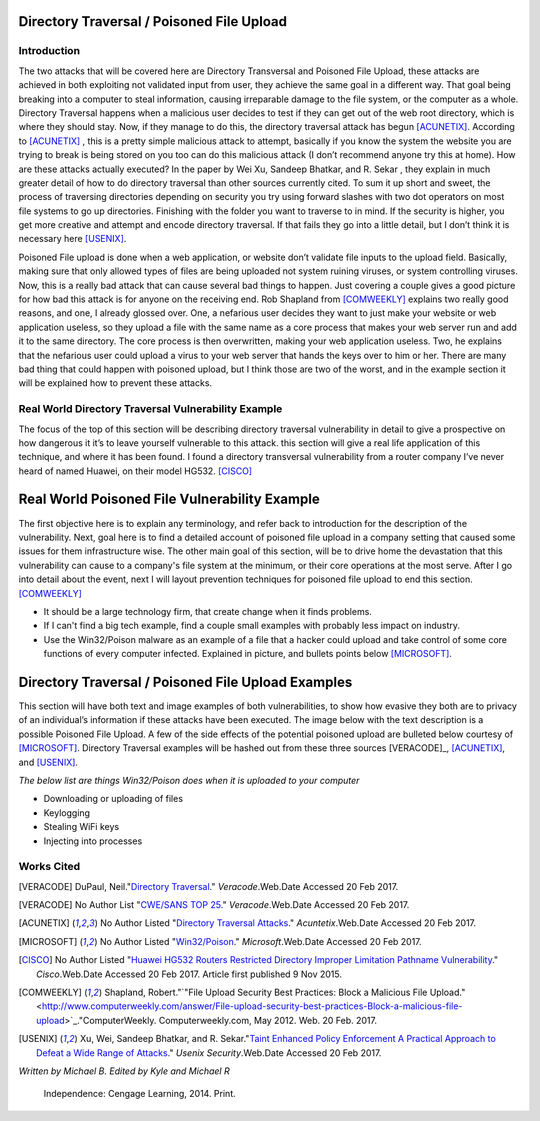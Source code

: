 

Directory Traversal / Poisoned File Upload
==========================================

Introduction 
------------

The two attacks that will be covered here are Directory Transversal and Poisoned File Upload, these attacks are achieved in both exploiting not validated input from user, they achieve the same goal in a different way. That goal being breaking into a computer to steal information, causing irreparable damage to the file system, or the computer as a whole.  Directory Traversal happens when a malicious user decides to test if they can get out of the web root directory, which is where they should stay. Now, if they manage to do this, the directory traversal attack has begun [ACUNETIX]_. According to [ACUNETIX]_  ,  this is a pretty simple malicious attack to attempt, basically if you know the system the website you are trying to break is being stored on you too can do this malicious attack (I don’t recommend anyone try this at home).  How are these attacks actually executed? In the paper by Wei Xu,   Sandeep Bhatkar,   and R. Sekar ,  they explain in much greater detail of how to do directory traversal than other sources currently cited.  To sum it up short and sweet, the process of traversing directories depending on security you try using forward slashes with two dot operators on most file systems to go up directories. Finishing with the folder you want to traverse to in mind. If the security is higher, you get more creative and attempt and encode directory traversal. If that fails they go into a little detail, but I don’t think it is necessary here [USENIX]_.


Poisoned File upload is done when a web application, or website don’t validate file inputs to the upload field. Basically, making sure that only allowed types of files are being uploaded not system ruining viruses, or system controlling viruses. Now, this is a really bad attack that can cause several bad things to happen.  Just covering a couple gives a good picture for how bad this attack is for anyone on the receiving end.  Rob Shapland from [COMWEEKLY]_ explains two really good reasons, and one, I already glossed over. One, a nefarious user decides they want to just make your website or web application useless, so they upload a file with the same name as a core process that makes your web server run and add it to the same directory.  The core process is then overwritten, making your web application useless. Two, he explains that the nefarious user could upload a virus to your web server that hands the keys over to him or her. There are many bad thing that could happen with poisoned upload, but I think those are two of the worst, and in the example section it will be  explained how to prevent these attacks. 




**Real World Directory Traversal Vulnerability Example**
--------------------------------------------------------
The focus of the top of this section will be describing directory traversal vulnerability in detail to give a prospective on how dangerous it it’s to leave yourself vulnerable to this attack. this section will give a real life application of this technique, and where it has been found. I found a directory transversal vulnerability from a router company I’ve never heard of named Huawei, on their model HG532. [CISCO]_


**Real World Poisoned File Vulnerability Example**
==================================================
The first objective here is to explain any terminology, and refer back to introduction for the description of the vulnerability. Next, goal here is to find a detailed account of poisoned file upload in a company setting that caused some issues for them infrastructure wise. The other main goal of this section, will be to drive home the devastation that this vulnerability can cause to a company's file system at the minimum, or their core operations at the most serve.  After I go into detail about the event, next I will layout prevention techniques for poisoned file upload to end this section. [COMWEEKLY]_ 

* It should be a large technology firm, that create change when it finds problems.
* If I can't find a big tech example, find a couple small examples with probably less impact on industry.
* Use the Win32/Poison malware as an example of a file that a hacker could upload and take control of some core functions of every computer infected. Explained in picture, and bullets points below [MICROSOFT]_.




Directory Traversal / Poisoned File Upload Examples
===================================================
This section will have both text and image examples of both vulnerabilities, to show how evasive they both are to privacy of an individual’s information if these attacks have been executed. The image below with the text description is a possible Poisoned File Upload. A few of the side effects of the potential poisoned upload are bulleted below courtesy of [MICROSOFT]_. Directory Traversal examples will be hashed out from these three sources [VERACODE]_, [ACUNETIX]_, and [USENIX]_.

*The below list are things Win32/Poison does when it is uploaded to your computer*

* Downloading or uploading of files
* Keylogging
* Stealing WiFi keys
* Injecting into processes



.. image:: bad_upload.jpg
	:height: 450px
	:width: 450px
	:align: center
	:alt: bad upload 




**Works Cited**
---------------  



.. [VERACODE] DuPaul, Neil."`Directory Traversal <https://www.veracode.com/security/directory-traversal>`_." *Veracode*.Web.Date Accessed 20 Feb 2017.

.. [VERACODE] No Author List "`CWE/SANS TOP 25 <https://www.veracode.com/directory/cwe-sans-top-25>`_." *Veracode*.Web.Date Accessed 20 Feb 2017.

.. [ACUNETIX] No Author Listed "`Directory Traversal Attacks <http://www.acunetix.com/websitesecurity/directory-traversal/>`_." *Acuntetix*.Web.Date Accessed 20 Feb 2017.
.. [MICROSOFT] No Author Listed  "`Win32/Poison <https://www.microsoft.com/security/portal/threat/encyclopedia/entry.aspx?Name=Win32%2fPoison>`_." *Microsoft*.Web.Date Accessed 20 Feb 2017.

.. [CISCO] No Author Listed "`Huawei HG532 Routers Restricted Directory Improper Limitation Pathname Vulnerability <https://tools.cisco.com/security/center/viewAlert.x?alertId=41997>`_." *Cisco*.Web.Date Accessed 20 Feb 2017. Article first published 9 Nov 2015.

.. [COMWEEKLY] Shapland, Robert."`"File Upload Security Best Practices: Block a Malicious File Upload." <http://www.computerweekly.com/answer/File-upload-security-best-practices-Block-a-malicious-file-upload>`_."ComputerWeekly. Computerweekly.com, May 2012. Web. 20 Feb. 2017.  

.. [USENIX] Xu, Wei, Sandeep Bhatkar, and R. Sekar."`Taint Enhanced Policy Enforcement A Practical Approach to Defeat a Wide Range of Attacks <https://www.usenix.org/legacy/event/sec06/tech/full_papers/xu/xu_html/>`_." *Usenix Security*.Web.Date Accessed 20 Feb 2017.





*Written by Michael B. Edited by Kyle and Michael R*

  Independence: Cengage Learning, 2014. Print.